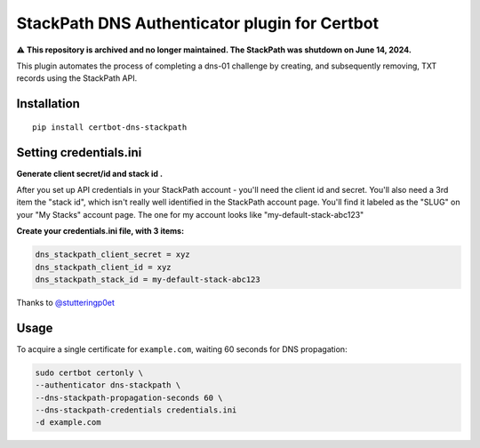 StackPath DNS Authenticator plugin for Certbot
==============================================

⚠️ **This repository is archived and no longer maintained. The StackPath was shutdown on June 14, 2024.**

This plugin automates the process of completing a dns-01 challenge by creating, and subsequently removing, TXT records using the StackPath API.


Installation
------------

::

  pip install certbot-dns-stackpath


Setting credentials.ini
------------
**Generate client secret/id and stack id .**

After you set up API credentials in your StackPath account - you'll need the client id and secret.
You'll also need a 3rd item the "stack id", which isn't really well identified in the StackPath account page.
You'll find it labeled as the "SLUG" on your "My Stacks" account page. The one for my account looks like "my-default-stack-abc123"


**Create your credentials.ini file, with 3 items:**

.. code-block:: ini

  dns_stackpath_client_secret = xyz
  dns_stackpath_client_id = xyz
  dns_stackpath_stack_id = my-default-stack-abc123


Thanks to `@stutteringp0et <https://github.com/stutteringp0et>`_

Usage
------------

To acquire a single certificate for ``example.com``, waiting 60 seconds for DNS propagation:

.. code-block:: bash

    sudo certbot certonly \
    --authenticator dns-stackpath \
    --dns-stackpath-propagation-seconds 60 \
    --dns-stackpath-credentials credentials.ini 
    -d example.com
